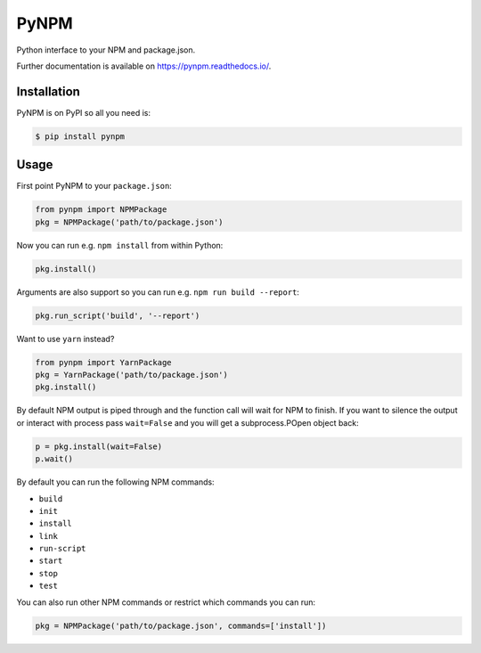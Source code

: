 =======
 PyNPM
=======

.. image:: https://img.shields.io/travis/inveniosoftware/pynpm.svg
        :target: https://travis-ci.org/inveniosoftware/pynpm

.. image:: https://img.shields.io/coveralls/inveniosoftware/pynpm.svg
        :target: https://coveralls.io/r/inveniosoftware/pynpm

.. image:: https://img.shields.io/github/tag/inveniosoftware/pynpm.svg
        :target: https://github.com/inveniosoftware/pynpm/releases

.. image:: https://img.shields.io/pypi/dm/pynpm.svg
        :target: https://pypi.python.org/pypi/pynpm

.. image:: https://img.shields.io/github/license/inveniosoftware/pynpm.svg
        :target: https://github.com/inveniosoftware/pynpm/blob/master/LICENSE

Python interface to your NPM and package.json.

Further documentation is available on https://pynpm.readthedocs.io/.

Installation
============

PyNPM is on PyPI so all you need is:

.. code-block:: console

   $ pip install pynpm

Usage
=====

First point PyNPM to your ``package.json``:

.. code-block:: python

    from pynpm import NPMPackage
    pkg = NPMPackage('path/to/package.json')

Now you can run e.g. ``npm install`` from within Python:

.. code-block:: python

    pkg.install()

Arguments are also support so you can run e.g. ``npm run build --report``:

.. code-block:: python

    pkg.run_script('build', '--report')

Want to use ``yarn`` instead?

.. code-block:: python

    from pynpm import YarnPackage
    pkg = YarnPackage('path/to/package.json')
    pkg.install()

By default NPM output is piped through and the function call will wait for NPM
to finish. If you want to silence the output or interact with process pass
``wait=False`` and you will get a subprocess.POpen object back:

.. code-block:: python

    p = pkg.install(wait=False)
    p.wait()

By default you can run the following NPM commands:

* ``build``
* ``init``
* ``install``
* ``link``
* ``run-script``
* ``start``
* ``stop``
* ``test``

You can also run other NPM commands or restrict which commands you can run:

.. code-block:: python

    pkg = NPMPackage('path/to/package.json', commands=['install'])
